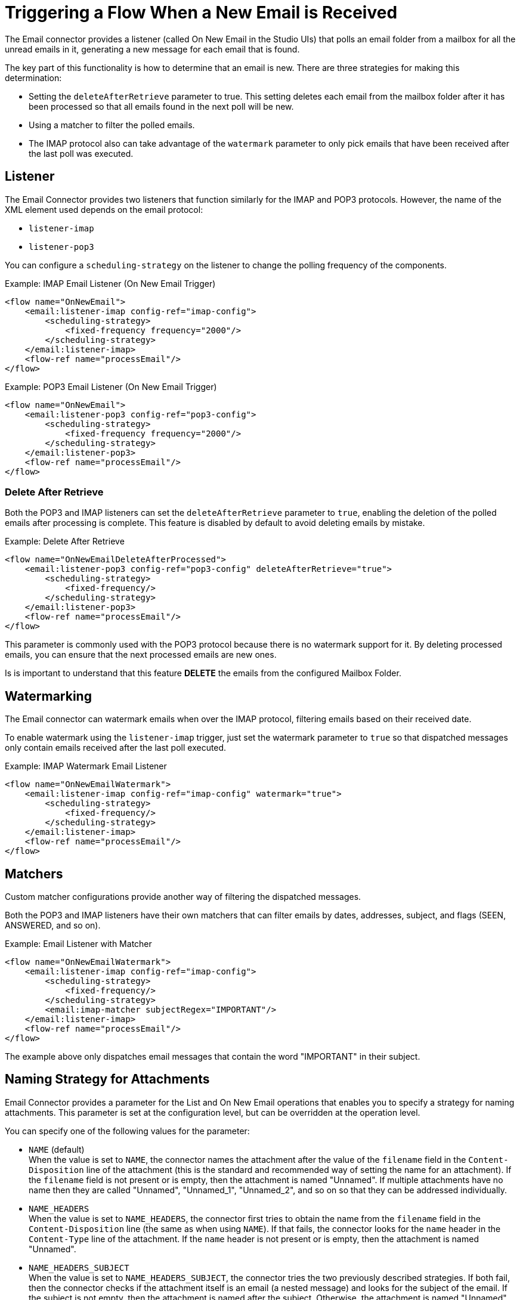 = Triggering a Flow When a New Email is Received

The Email connector provides a listener (called On New Email in the Studio UIs) that polls an email folder from a mailbox for all the unread
emails in it, generating a new message for each email that is found.

The key part of this functionality is how to determine that an email is new.
There are three strategies for making this determination:

* Setting the `deleteAfterRetrieve` parameter to true. This setting deletes each
email from the mailbox folder after it has been processed so that all emails
found in the next poll will be new.
* Using a matcher to filter the polled emails.
* The IMAP protocol also can take advantage of the `watermark` parameter to
only pick emails that have been received after the last poll was executed.

== Listener

The Email Connector provides two listeners that function similarly for the
IMAP and POP3 protocols. However, the name of the XML element used depends
on the email protocol:

* `listener-imap`
* `listener-pop3`

You can configure a `scheduling-strategy` on the listener to change the polling frequency of the components.

.Example: IMAP Email Listener (On New Email Trigger)
[source, xml, linenums]
----
<flow name="OnNewEmail">
    <email:listener-imap config-ref="imap-config">
        <scheduling-strategy>
            <fixed-frequency frequency="2000"/>
        </scheduling-strategy>
    </email:listener-imap>
    <flow-ref name="processEmail"/>
</flow>
----

.Example: POP3 Email Listener (On New Email Trigger)
[source, xml, linenums]
----
<flow name="OnNewEmail">
    <email:listener-pop3 config-ref="pop3-config">
        <scheduling-strategy>
            <fixed-frequency frequency="2000"/>
        </scheduling-strategy>
    </email:listener-pop3>
    <flow-ref name="processEmail"/>
</flow>
----

=== Delete After Retrieve

Both the POP3 and IMAP listeners can set the `deleteAfterRetrieve` parameter to
`true`, enabling the deletion of the polled emails after processing is complete.
This feature is disabled by default to avoid deleting emails by mistake.

.Example: Delete After Retrieve
[source, xml, linenums]
----
<flow name="OnNewEmailDeleteAfterProcessed">
    <email:listener-pop3 config-ref="pop3-config" deleteAfterRetrieve="true">
        <scheduling-strategy>
            <fixed-frequency/>
        </scheduling-strategy>
    </email:listener-pop3>
    <flow-ref name="processEmail"/>
</flow>
----

This parameter is commonly used with the POP3 protocol because there is no
watermark support for it. By deleting processed emails, you can ensure that
the next processed emails are new ones.

Is is important to understand that this feature *DELETE* the emails from
the configured Mailbox Folder.

== Watermarking

The Email connector can watermark emails when over the IMAP protocol, filtering
emails based on their received date.

To enable watermark using the `listener-imap` trigger, just set the watermark
parameter to `true` so that dispatched messages only contain emails received
after the last poll executed.

.Example: IMAP Watermark Email Listener
[source, xml, linenums]
----
<flow name="OnNewEmailWatermark">
    <email:listener-imap config-ref="imap-config" watermark="true">
        <scheduling-strategy>
            <fixed-frequency/>
        </scheduling-strategy>
    </email:listener-imap>
    <flow-ref name="processEmail"/>
</flow>
----

== Matchers

Custom matcher configurations provide another way of filtering the dispatched
messages.

Both the POP3 and IMAP listeners have their own matchers that can filter emails
by dates, addresses, subject, and flags (SEEN, ANSWERED, and so on).

.Example: Email Listener with Matcher
[source, xml, linenums]
----
<flow name="OnNewEmailWatermark">
    <email:listener-imap config-ref="imap-config">
        <scheduling-strategy>
            <fixed-frequency/>
        </scheduling-strategy>
        <email:imap-matcher subjectRegex="IMPORTANT"/>
    </email:listener-imap>
    <flow-ref name="processEmail"/>
</flow>
----

The example above only dispatches email messages that contain the word
"IMPORTANT" in their subject.

== Naming Strategy for Attachments

Email Connector provides a parameter for the List and On New Email operations that enables you to specify a strategy for naming attachments. This parameter is set at the configuration level, but can be overridden at the operation level.

You can specify one of the following values for the parameter:

* `NAME` (default) +
When the value is set to `NAME`, the connector names the attachment after the value of the `filename` field in the `Content-Disposition` line of the attachment (this is the standard and recommended way of setting the name for an attachment). If the `filename` field is not present or is empty, then the attachment is named "Unnamed".
If multiple attachments have no name then they are called "Unnamed", "Unnamed_1", "Unnamed_2", and so on so that they can be addressed individually.
* `NAME_HEADERS` +
When the value is set to `NAME_HEADERS`, the connector first tries to obtain the name from the `filename` field in the `Content-Disposition` line (the same as when using `NAME`). If that fails, the connector looks for the `name` header in the `Content-Type` line of the attachment. If the `name` header is not present or is empty, then the attachment is named "Unnamed".
* `NAME_HEADERS_SUBJECT` +
When the value is set to `NAME_HEADERS_SUBJECT`, the connector tries the two previously described strategies. If both fail, then the connector checks if the attachment itself is an email (a nested message) and looks for the subject of the email. If the subject is not empty, then the attachment is named after the subject. Otherwise, the attachment is named "Unnamed".

=== Examples

.Email Configuration with Naming Strategy
[source, xml, linenums]
----
<email:imap-config name="gmail" attachmentNamingStrategy="NAME_HEADERS">
  <email:imap-connection host="imap.gmail.com" port="993" user="user@gmail.com" password="mypassword">
  </email:imap-connection>
</email:imap-config>
----

.Email Listener (On New Email) overriding the Naming Strategy
[source, xml, linenums]
----
<email:listener-imap config-ref="gmail" attachmentNamingStrategy="NAME_HEADERS_SUBJECT">
    <scheduling-strategy>
        <fixed-frequency/>
    </scheduling-strategy>
</email:listener-imap>
----
